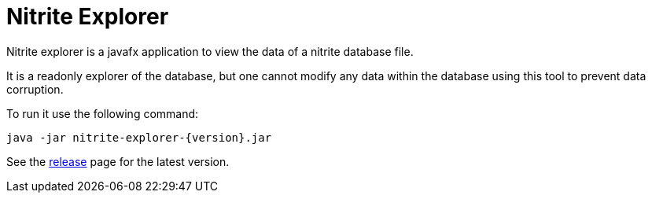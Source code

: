 = Nitrite Explorer

Nitrite explorer is a javafx application to view the data of
a nitrite database file.

It is a readonly explorer of the database, but one cannot modify
any data within the database using this tool to prevent data corruption.

To run it use the following command:

[source,bash]
--
java -jar nitrite-explorer-{version}.jar
--

See the https://github.com/dizitart/nitrite-database/releases[release] page for the latest
version.